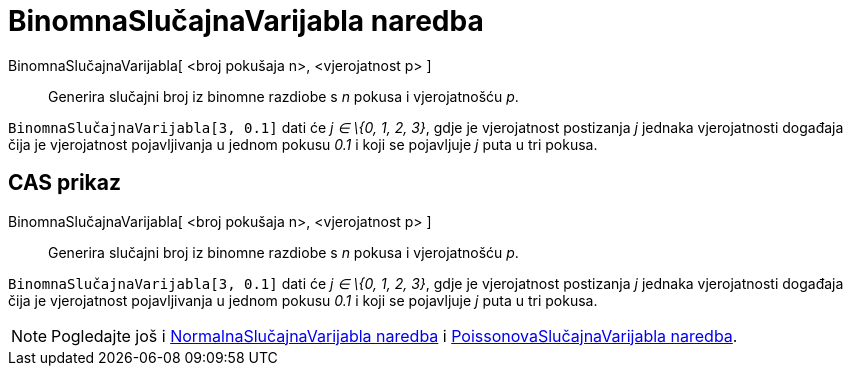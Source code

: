 = BinomnaSlučajnaVarijabla naredba
:page-en: commands/RandomBinomial
ifdef::env-github[:imagesdir: /hr/modules/ROOT/assets/images]

BinomnaSlučajnaVarijabla[ <broj pokušaja n>, <vjerojatnost p> ]::
  Generira slučajni broj iz binomne razdiobe s _n_ pokusa i vjerojatnošću _p_.

[EXAMPLE]
====

`++BinomnaSlučajnaVarijabla[3, 0.1]++` dati će _j ∈ \{0, 1, 2, 3}_, gdje je vjerojatnost postizanja _j_ jednaka
vjerojatnosti događaja čija je vjerojatnost pojavljivanja u jednom pokusu _0.1_ i koji se pojavljuje _j_ puta u tri
pokusa.

====

== CAS prikaz

BinomnaSlučajnaVarijabla[ <broj pokušaja n>, <vjerojatnost p> ]::
  Generira slučajni broj iz binomne razdiobe s _n_ pokusa i vjerojatnošću _p_.

[EXAMPLE]
====

`++BinomnaSlučajnaVarijabla[3, 0.1]++` dati će _j ∈ \{0, 1, 2, 3}_, gdje je vjerojatnost postizanja _j_ jednaka
vjerojatnosti događaja čija je vjerojatnost pojavljivanja u jednom pokusu _0.1_ i koji se pojavljuje _j_ puta u tri
pokusa.

====

[NOTE]
====

Pogledajte još i xref:/commands/NormalnaSlučajnaVarijabla.adoc[NormalnaSlučajnaVarijabla naredba] i
xref:/commands/PoissonovaSlučajnaVarijabla.adoc[PoissonovaSlučajnaVarijabla naredba].

====
